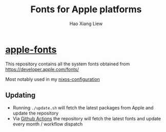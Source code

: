 #+TITLE: Fonts for Apple platforms
#+AUTHOR: Hao Xiang Liew

* [[https://github.com/haoxiangliew/apple-fonts][apple-fonts]]

This repository contains all the system fonts obtained from [[https://developer.apple.com/fonts/]]

Most notably used in my [[https://github.com/haoxiangliew/nixos/blob/master/packages/apple-fonts/default.nix][nixos-configuration]]

** Updating
- Running ~./update.sh~ will fetch the latest packages from Apple and update the repository
- Via [[https://github.com/haoxiangliew/apple-fonts/blob/master/.github/workflows/main.yml][Github Actions]] the repository will fetch the latest fonts and update every month / workflow dispatch
